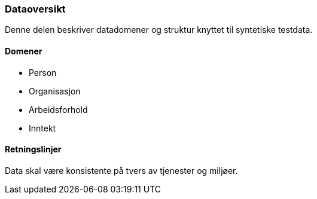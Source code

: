 === Dataoversikt

Denne delen beskriver datadomener og struktur knyttet til syntetiske testdata.

==== Domener

* Person
* Organisasjon
* Arbeidsforhold
* Inntekt

==== Retningslinjer

Data skal være konsistente på tvers av tjenester og miljøer.

